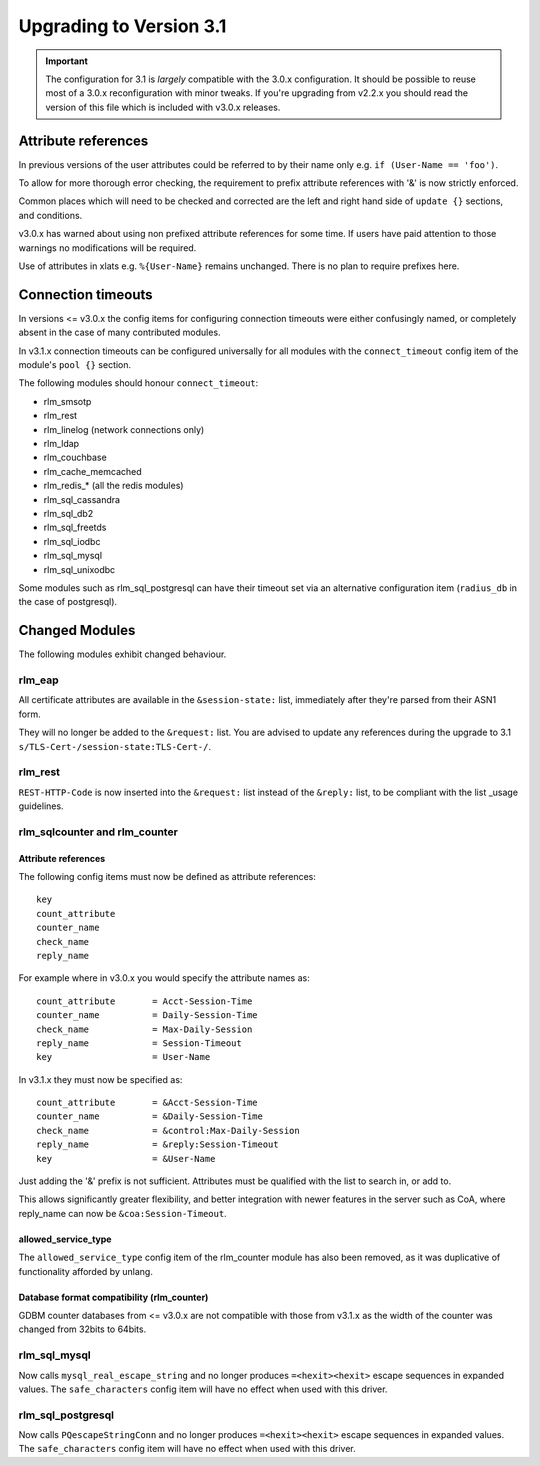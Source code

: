 Upgrading to Version 3.1
========================

.. contents:: Sections
   :depth: 2
   :
.. important::
   The configuration for 3.1 is *largely* compatible with the 3.0.x
   configuration.  It should be possible to reuse most of a 3.0.x
   reconfiguration with minor tweaks.
   If you're upgrading from v2.2.x you should read the version of
   this file which is included with v3.0.x releases.

Attribute references
--------------------

In previous versions of the user attributes could be referred to
by their name only e.g. ``if (User-Name == 'foo')``.

To allow for more thorough error checking, the requirement to prefix
attribute references with '&' is now strictly enforced.

Common places which will need to be checked and corrected are the
left and right hand side of ``update {}`` sections, and conditions.

v3.0.x has warned about using non prefixed attribute references for
some time.  If users have paid attention to those warnings no
modifications will be required.

Use of attributes in xlats e.g. ``%{User-Name}`` remains unchanged.
There is no plan to require prefixes here.

Connection timeouts
-------------------

In versions <= v3.0.x the config items for configuring connection
timeouts were either confusingly named, or completely absent in
the case of many contributed modules.

In v3.1.x connection timeouts can be configured universally for
all modules with the ``connect_timeout`` config item of the
module's ``pool {}`` section.

The following modules should honour ``connect_timeout``:

- rlm_smsotp
- rlm_rest
- rlm_linelog (network connections only)
- rlm_ldap
- rlm_couchbase
- rlm_cache_memcached
- rlm_redis_* (all the redis modules)
- rlm_sql_cassandra
- rlm_sql_db2
- rlm_sql_freetds
- rlm_sql_iodbc
- rlm_sql_mysql
- rlm_sql_unixodbc

Some modules such as rlm_sql_postgresql can have their timeout set via an alternative
configuration item (``radius_db`` in the case of postgresql).

Changed Modules
---------------

The following modules exhibit changed behaviour.

rlm_eap
~~~~~~~

All certificate attributes are available in the ``&session-state:`` list,
immediately after they're parsed from their ASN1 form.

They will no longer be added to the ``&request:`` list.  You are advised to
update any references during the upgrade to 3.1
``s/TLS-Cert-/session-state:TLS-Cert-/``.


rlm_rest
~~~~~~~~

``REST-HTTP-Code`` is now inserted into the ``&request:`` list instead of the ``&reply:``
list, to be compliant with the list _usage guidelines.

.. _usage: http://wiki.freeradius.org/contributing/List-Usage

rlm_sqlcounter and rlm_counter
~~~~~~~~~~~~~~~~~~~~~~~~~~~~~~

Attribute references
++++++++++++++++++++

The following config items must now be defined as attribute references::

  key
  count_attribute
  counter_name
  check_name
  reply_name

For example where in v3.0.x you would specify the attribute names as::

  count_attribute	= Acct-Session-Time
  counter_name		= Daily-Session-Time
  check_name		= Max-Daily-Session
  reply_name		= Session-Timeout
  key			= User-Name

In v3.1.x they must now be specified as::

  count_attribute	= &Acct-Session-Time
  counter_name		= &Daily-Session-Time
  check_name		= &control:Max-Daily-Session
  reply_name		= &reply:Session-Timeout
  key                   = &User-Name

Just adding the '&' prefix is not sufficient.  Attributes must be qualified
with the list to search in, or add to.

This allows significantly greater flexibility, and better integration with
newer features in the server such as CoA, where reply_name can now be
``&coa:Session-Timeout``.


allowed_service_type
++++++++++++++++++++

The ``allowed_service_type`` config item of the rlm_counter module has
also been removed, as it was duplicative of functionality afforded by unlang.


Database format compatibility (rlm_counter)
+++++++++++++++++++++++++++++++++++++++++++

GDBM counter databases from <= v3.0.x are not compatible with those from
v3.1.x as the width of the counter was changed from 32bits to 64bits.

rlm_sql_mysql
~~~~~~~~~~~~~

Now calls ``mysql_real_escape_string`` and no longer produces
``=<hexit><hexit>`` escape sequences in expanded values.
The ``safe_characters`` config item will have no effect when used with
this driver.

rlm_sql_postgresql
~~~~~~~~~~~~~~~~~~

Now calls ``PQescapeStringConn`` and no longer produces ``=<hexit><hexit>``
escape sequences in expanded values.  The ``safe_characters`` config item will
have no effect when used with this driver.
